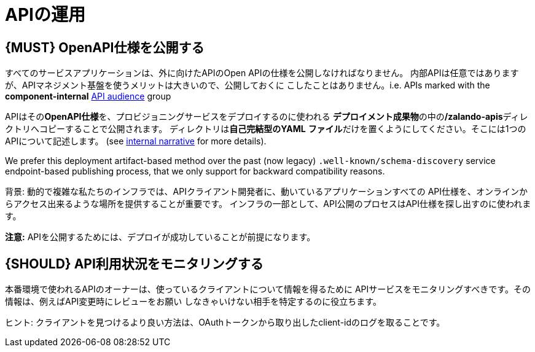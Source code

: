 [[api-operation]]
= APIの運用

[#192]
== {MUST} OpenAPI仕様を公開する

すべてのサービスアプリケーションは、外に向けたAPIのOpen APIの仕様を公開しなければなりません。
内部APIは任意ではありますが、APIマネジメント基盤を使うメリットは大きいので、公開しておくに
こしたことはありません。i.e. APIs marked with the
*component-internal* <<219, API audience>> group

APIはその**OpenAPI仕様**を、プロビジョニングサービスをデプロイするのに使われる
**デプロイメント成果物**の中の**/zalando-apis**ディレクトリへコピーすることで公開されます。
ディレクトリは**自己完結型のYAML**
**ファイル**だけを置くようにしてください。そこには1つのAPIについて記述します。
(see
https://docs.google.com/a/zalando.de/document/d/1WBpRHp1DAtz7Pfjt0QwPuZNR1e70APRqUlCCby3JiOM[internal narrative]
for more details).

We prefer this deployment artifact-based method over the
past (now legacy) `.well-known/schema-discovery` service endpoint-based
publishing process, that we only support for backward compatibility reasons.

背景: 動的で複雑な私たちのインフラでは、APIクライアント開発者に、動いているアプリケーションすべての
API仕様を、オンラインからアクセス出来るような場所を提供することが重要です。
インフラの一部として、API公開のプロセスはAPI仕様を探し出すのに使われます。

**注意:** APIを公開するためには、デプロイが成功していることが前提になります。

[#193]
== {SHOULD} API利用状況をモニタリングする

本番環境で使われるAPIのオーナーは、使っているクライアントについて情報を得るために
APIサービスをモニタリングすべきです。その情報は、例えばAPI変更時にレビューをお願い
しなきゃいけない相手を特定するのに役立ちます。

ヒント: クライアントを見つけるより良い方法は、OAuthトークンから取り出したclient-idのログを取ることです。
